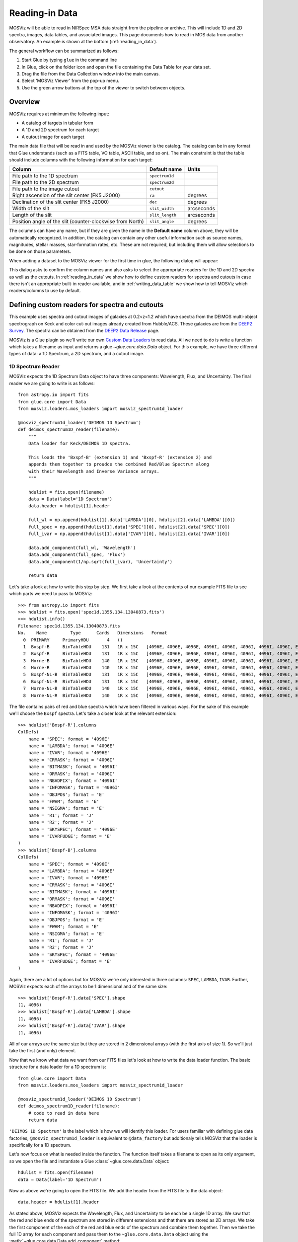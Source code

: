 .. doctest-skip-all

.. _doc-sec-reading-data:

***************
Reading-in Data
***************

MOSViz will be able to read in NIRSpec MSA data straight from the pipeline or
archive. This will include 1D and 2D spectra, images, data tables, and
associated images. This page documents how to read in MOS data from another
observatory. An example is shown at the bottom (:ref:`reading_in_data`).

The general workflow can be summarized as follows:

1. Start Glue by typing ``glue`` in the command line
2. In Glue, click on the folder icon and open the file containing the Data Table for your data set.
3. Drag the file from the Data Collection window into the main canvas.
4. Select 'MOSViz Viewer' from the pop-up menu.
5. Use the green arrow buttons at the top of the viewer to switch between objects.

.. _readingoverview:

++++++++
Overview
++++++++

MOSViz requires at minimum the following input:

* A catalog of targets in tabular form
* A 1D and 2D spectrum for each target
* A cutout image for each target

The main data file that will be read in and used by the MOSViz viewer is the
catalog. The catalog can be in any format that Glue understands (such as a FITS
table, VO table, ASCII table, and so on). The main constraint is that the table
should include columns with the following information for each target:

============================================================== =============== =============
Column                                                          Default name    Units
============================================================== =============== =============
File path to the 1D spectrum                                   ``spectrum1d``
File path to the 2D spectrum                                   ``spectrum2d``
File path to the image cutout                                  ``cutout``
Right ascension of the slit center (FK5 J2000)                 ``ra``           degrees
Declination of the slit center (FK5 J2000)                     ``dec``          degrees
Width of the slit                                              ``slit_width``   arcseconds
Length of the slit                                             ``slit_length``  arcseconds
Position angle of the slit (counter-clockwise from North)      ``slit_angle``   degrees
============================================================== =============== =============

The columns can have any name, but if they are given the name in the **Default
name** column above, they will be automatically recognized. In addition, the
catalog can contain any other useful information such as source names,
magnitudes, stellar masses, star-formation rates, etc. These are not required,
but including them will allow selections to be done on those parameters.

When adding a dataset to the MOSViz viewer for the first time in glue, the
following dialog will appear:

.. image:: images/MOSViz_wizard.png
   :align: center
   :width: 600px

This dialog asks to confirm the column names and also asks to select the
appropriate readers for the 1D and 2D spectra as well as the cutouts. In
:ref:`reading_in_data` we show how to define custom readers for spectra and
cutouts in case there isn't an appropriate built-in reader available, and in
:ref:`writing_data_table` we show how to tell MOSViz which readers/columns to use
by default.

.. _reading_in_data:

+++++++++++++++++++++++++++++++++++++++++++++++
Defining custom readers for spectra and cutouts
+++++++++++++++++++++++++++++++++++++++++++++++

This example uses spectra and cutout images of galaxies at 0.2<z<1.2 which have
spectra from the DEIMOS multi-object spectrograph on Keck and color cut-out
images already created from Hubble/ACS.  These galaxies are from the `DEEP2
Survey <http://adsabs.harvard.edu/abs/2013ApJS..208....5N>`_. The spectra can
be obtained from the `DEEP2 Data Release
<http://deep.ps.uci.edu/DR4/spectra.html>`_ page.

MOSViz is a Glue plugin so we'll write our own `Custom Data Loaders
<http://glueviz.org/en/stable/customizing_guide/customization.html#custom-data-loaders>`_
to read data. All we need to do is write a function which takes a filename as
input and returns a glue `~glue.core.data.Data` object. For this example, we have three
different types of data: a 1D Spectrum, a 2D spectrum, and a cutout image.

1D Spectrum Reader
++++++++++++++++++

MOSViz expects the 1D Spectrum Data object to have three components: Wavelength,
Flux, and Uncertainty. The final reader we are going to write is as follows::

    from astropy.io import fits
    from glue.core import Data
    from mosviz.loaders.mos_loaders import mosviz_spectrum1d_loader

    @mosviz_spectrum1d_loader('DEIMOS 1D Spectrum')
    def deimos_spectrum1D_reader(filename):
        """
        Data loader for Keck/DEIMOS 1D spectra.

        This loads the 'Bxspf-B' (extension 1) and 'Bxspf-R' (extension 2) and
        appends them together to proudce the combined Red/Blue Spectrum along
        with their Wavelength and Inverse Variance arrays.
        """

        hdulist = fits.open(filename)
        data = Data(label='1D Spectrum')
        data.header = hdulist[1].header

        full_wl = np.append(hdulist[1].data['LAMBDA'][0], hdulist[2].data['LAMBDA'][0])
        full_spec = np.append(hdulist[1].data['SPEC'][0], hdulist[2].data['SPEC'][0])
        full_ivar = np.append(hdulist[1].data['IVAR'][0], hdulist[2].data['IVAR'][0])

        data.add_component(full_wl, 'Wavelength')
        data.add_component(full_spec, 'Flux')
        data.add_component(1/np.sqrt(full_ivar), 'Uncertainty')

        return data

Let's take a look at how to write this step by step. We first take a look at the
contents of our example FITS file to see which parts we need to pass to MOSViz::

    >>> from astropy.io import fits
    >>> hdulist = fits.open('spec1d.1355.134.13040873.fits')
    >>> hdulist.info()
    Filename: spec1d.1355.134.13040873.fits
    No.    Name         Type      Cards   Dimensions   Format
      0  PRIMARY     PrimaryHDU       4   ()
      1  Bxspf-B     BinTableHDU    131   1R x 15C   [4096E, 4096E, 4096E, 4096I, 4096I, 4096I, 4096I, 4096I, E, E, E, J, J, 4096E, E]
      2  Bxspf-R     BinTableHDU    131   1R x 15C   [4096E, 4096E, 4096E, 4096I, 4096I, 4096I, 4096I, 4096I, E, E, E, J, J, 4096E, E]
      3  Horne-B     BinTableHDU    140   1R x 15C   [4096E, 4096E, 4096E, 4096I, 4096I, 4096I, 4096I, 4096I, E, E, E, J, J, 4096E, E]
      4  Horne-R     BinTableHDU    140   1R x 15C   [4096E, 4096E, 4096E, 4096I, 4096I, 4096I, 4096I, 4096I, E, E, E, J, J, 4096E, E]
      5  Bxspf-NL-B  BinTableHDU    131   1R x 15C   [4096E, 4096E, 4096E, 4096I, 4096I, 4096I, 4096I, 4096I, E, E, E, J, J, 4096E, E]
      6  Bxspf-NL-R  BinTableHDU    131   1R x 15C   [4096E, 4096E, 4096E, 4096I, 4096I, 4096I, 4096I, 4096I, E, E, E, J, J, 4096E, E]
      7  Horne-NL-B  BinTableHDU    140   1R x 15C   [4096E, 4096E, 4096E, 4096I, 4096I, 4096I, 4096I, 4096I, E, E, E, J, J, 4096E, E]
      8  Horne-NL-R  BinTableHDU    140   1R x 15C   [4096E, 4096E, 4096E, 4096I, 4096I, 4096I, 4096I, 4096I, E, E, E, J, J, 4096E, E]

The file contains pairs of red and blue spectra which have been filtered in
various ways. For the sake of this example we'll choose the ``Bxspf`` spectra.
Let's take a closer look at the relevant extension::

    >>> hdulist['Bxspf-R'].columns
    ColDefs(
        name = 'SPEC'; format = '4096E'
        name = 'LAMBDA'; format = '4096E'
        name = 'IVAR'; format = '4096E'
        name = 'CRMASK'; format = '4096I'
        name = 'BITMASK'; format = '4096I'
        name = 'ORMASK'; format = '4096I'
        name = 'NBADPIX'; format = '4096I'
        name = 'INFOMASK'; format = '4096I'
        name = 'OBJPOS'; format = 'E'
        name = 'FWHM'; format = 'E'
        name = 'NSIGMA'; format = 'E'
        name = 'R1'; format = 'J'
        name = 'R2'; format = 'J'
        name = 'SKYSPEC'; format = '4096E'
        name = 'IVARFUDGE'; format = 'E'
    )
    >>> hdulist['Bxspf-B'].columns
    ColDefs(
        name = 'SPEC'; format = '4096E'
        name = 'LAMBDA'; format = '4096E'
        name = 'IVAR'; format = '4096E'
        name = 'CRMASK'; format = '4096I'
        name = 'BITMASK'; format = '4096I'
        name = 'ORMASK'; format = '4096I'
        name = 'NBADPIX'; format = '4096I'
        name = 'INFOMASK'; format = '4096I'
        name = 'OBJPOS'; format = 'E'
        name = 'FWHM'; format = 'E'
        name = 'NSIGMA'; format = 'E'
        name = 'R1'; format = 'J'
        name = 'R2'; format = 'J'
        name = 'SKYSPEC'; format = '4096E'
        name = 'IVARFUDGE'; format = 'E'
    )

Again, there are a lot of options but for MOSViz we're only interested in three
columns: ``SPEC``, ``LAMBDA``, ``IVAR``. Further, MOSViz expects each of the
arrays to be 1 dimensional and of the same size::

    >>> hdulist['Bxspf-R'].data['SPEC'].shape
    (1, 4096)
    >>> hdulist['Bxspf-R'].data['LAMBDA'].shape
    (1, 4096)
    >>> hdulist['Bxspf-R'].data['IVAR'].shape
    (1, 4096)

All of our arrays are the same size but they are stored in 2 dimensional arrays
(with the first axis of size 1). So we'll just take the first (and only)
element.

Now that we know what data we want from our FITS files let's look at how to
write the data loader function. The basic structure for a data loader for a 1D
spectrum is::

    from glue.core import Data
    from mosviz.loaders.mos_loaders import mosviz_spectrum1d_loader

    @mosviz_spectrum1d_loader('DEIMOS 1D Spectrum')
    def deimos_spectrum1D_reader(filename):
        # code to read in data here
        return data

``'DEIMOS 1D Spectrum'`` is the label which is how we will identify this loader.
For users familiar with defining glue data factories,
``@mosviz_spectrum1d_loader`` is equivalent to ``@data_factory`` but additionaly
tells MOSViz that the loader is specifically for a 1D spectrum.

Let's now focus on what is needed inside the function.
The function itself takes a filename to open as its only argument, so we open
the file and instantiate a Glue :class:`~glue.core.data.Data` object::

        hdulist = fits.open(filename)
        data = Data(label='1D Spectrum')

Now as above we're going to open the FITS file. We add the header from the
FITS file to the data object::

        data.header = hdulist[1].header

As stated above, MOSViz expects the Wavelength, Flux, and Uncertainty to be each
be a single 1D array. We saw that the red and blue ends of the spectrum are
stored in different extensions and that there are stored as 2D arrays. We take
the first component of the each of the red and blue ends of the spectrum and
combine them together. Then we take the full 1D array for each component and
pass them to the ``~glue.core.data.Data`` object using the
:meth:`~glue.core.data.Data.add_component` method::

    full_wl = np.append(hdulist[1].data['LAMBDA'][0], hdulist[2].data['LAMBDA'][0])
    full_spec = np.append(hdulist[1].data['SPEC'][0], hdulist[2].data['SPEC'][0])
    full_ivar = np.append(hdulist[1].data['IVAR'][0], hdulist[2].data['IVAR'][0])

    data.add_component(full_wl, 'Wavelength')
    data.add_component(full_spec, 'Flux')
    data.add_component(1/np.sqrt(full_ivar), 'Uncertainty')

    return data

2D Spectrum Reader
++++++++++++++++++

The basic structure for the 2D spectrum reader is similar to that for the 1D
spectrum reader::

    from astropy.io import fits
    from glue.core import Data
    from mosviz.loaders.mos_loaders import mosviz_spectrum1d_loader

    @mosviz_spectrum2d_loader('DEIMOS 2D Spectrum')
    def deimos_spectrum2D_reader(filename):
        """
        Data loader for Keck/DEIMOS 2D spectra.

        This loads only the Flux and Inverse variance. Wavelength information
        comes from the WCS.
        """

        hdulist = fits.open(filename)
        data = Data(label='2D Spectrum')
        data.coords = coordinates_from_header(hdulist[1].header)
        data.header = hdulist[1].header
        data.add_component(hdulist[1].data['FLUX'][0], 'Flux')
        data.add_component(1/np.sqrt(hdulist[1].data['IVAR'][0]), 'Uncertainty')
        return data

MOSViz expects the 2D Spectrum Data object to have two components: Flux and
Uncertainty. Since a 2D spectrum is an image it also expects a World Coordinate
System (WCS) which tells it how to transform from pixels to Wavelength. Let's
take a look at the contents of our example FITS file to see which parts we need
to pass to MOSViz::

    >>> from astropy.io import fits
    >>> hdulist = fits.open('slit.1355.134B.fits.gz')
    >>> hdulist.info()
    Filename: slit.1153.147B.fits.gz
    No.    Name         Type      Cards   Dimensions   Format
    0    PRIMARY     PrimaryHDU       4   ()
    1    slit        BinTableHDU    106   1R x 11C     [241664E, 241664E, 241664B, 241664B, 4096E, 241664E, 6D, 3D, 59E, 177E, 241664J]
    2    slit        BinTableHDU     98   531R x 5C    [E, E, E, E, B]
    >>> hdulist[1].data.columns
    ColDefs(
        name = 'FLUX'; format = '241664E'; dim = '( 4096, 59)'
        name = 'IVAR'; format = '241664E'; dim = '( 4096, 59)'
        name = 'MASK'; format = '241664B'; dim = '( 4096, 59)'
        name = 'CRMASK'; format = '241664B'; dim = '( 4096, 59)'
        name = 'LAMBDA0'; format = '4096E'
        name = 'DLAMBDA'; format = '241664E'; dim = '( 4096, 59)'
        name = 'LAMBDAX'; format = '6D'
        name = 'TILTX'; format = '3D'
        name = 'SLITFN'; format = '59E'
        name = 'DLAM'; format = '177E'; dim = '( 59, 3)'
        name = 'INFOMASK'; format = '241664J'; dim = '( 4096, 59)'
    )
    >>> hdulist[2].data.columns
    ColDefs(
        name = 'AMP'; format = 'E'
        name = 'CEN'; format = 'E'
        name = 'SIG'; format = 'E'
        name = 'BASE'; format = 'E'
        name = 'MASK'; format = 'B'
    )

MOSViz needs Flux and Uncertainty so the relevant columns are ``FLUX`` and
``IVAR`` in the the first ``slit`` extension::

    >>> hdulist[1].data['FLUX'].shape
    (1, 59, 4096)
    >>> hdulist[1].data['IVAR'].shape
    (1, 59, 4096)
    >>>

All of our arrays are the same size but they are stored in 3 dimensional arrays
(with the first axis of size 1). So we'll just take the first (and only) element
which will give a 2D array.

We also need a WCS which should be in the header of the same extension as the
data::

    >>> from astropy.wcs import WCS
    >>> WCS(hdulist[1].header)

    Number of WCS axes: 2
    CTYPE : 'LAMBDA'  'LAMBDA'
    CRVAL : 6450.6538154  0.0
    CRPIX : 0.0  0.0
    CD1_1 CD1_2  : 0.32103118300400002  0.0
    CD2_1 CD2_2  : 0.0  1.0
    NAXIS    : 4367352 1

The WCS is here; however, the two axes both have name 'LAMBDA' and if we look at
look at the second coordinate we can see that it isn't actually transformed.
Glue expects that all of a `~glue.core.data.Data` object's components (including WCS axes) have
unique names. We can take care of this easily in the data loader function.

Now that we know what data we want from our FITS files let's look at how to
write the data loader function. As before, we use the following decorator
to tell glue that this is a data loader, and MOSViz that it can read in 2D
spectra::

    @mosviz_spectrum2d_loader('DEIMOS 2D Spectrum')
    def deimos_spectrum2D_reader(filename):

The function itself takes a filename to open as its only argument. We open the
data file and instantiate a :class:`~glue.core.data.Data` object::

    hdulist = fits.open(filename)
    data = Data(label='2D Spectrum')

As we noted above, the WCS axes should have different names. Since the second
axis is not transformed we'll just change the header keyword which specifies its
name to 'Spatial Y' Then we set the ``coords`` attribute of the `~glue.core.data.Data` object with
:func:`glue.core.coordinates.coordinates_from_wcs`. We also pass the FITS header to the data so that useful
information can be displayed in the MOSViz::

    hdulist[1].header['CTYPE2'] = 'Spatial Y'
    data.coords = coordinates_from_wcs(WCS(hdulist[1].header))
    data.header = hdulist[1].header

As stated above, MOSViz expects the Flux and Uncertainty to be each be a single
2D array. We take the first component of each array (a 2D array) pass them to
the ``~glue.core.data.Data`` object using the :meth:`~glue.core.data.Data.add_component` method::

    data.add_component(hdulist[1].data['FLUX'][0], 'Flux')
    data.add_component(1/np.sqrt(hdulist[1].data['IVAR'][0]), 'Uncertainty')

    return data

Cutout Image Reader
+++++++++++++++++++

Finally, the custom reader for the image cutouts looks like::

    from astropy.io import fits
    from glue.core import Data
    from mosviz.loaders.mos_loaders import mosviz_cutout_loader

    @mosviz_cutout_loader('ACS Cutout Image')
    def acs_cutout_image_reader(filename):
        """
        Data loader for the ACS cut-outs for the DEIMOS spectra.

        The cutouts contain only the image.
        """

        hdulist = fits.open(filename)
        data = Data(label='ACS Cutout Image')
        data.coords = coordinates_from_header(hdulist[0].header)
        data.header = hdulist[0].header
        data.add_component(hdulist[0].data, 'Flux')

        return data

MOSViz expects the Cutout Image Data object to have one component: Flux. Since
it is an image it also expects a World Coordinate System (WCS) which tells it
how to transform from pixels to sky coordinates. Let's take a look at the
contents of our example FITS file to see which parts we need to pass to MOSViz. ::

    >>> from astropy.io import fits
    >>> hdulist = fits.open('12020821.acs.i_6ac_.fits')
    >>> hdulist.info()
    Filename: 12020821.acs.i_6ac_.fits
    No.    Name         Type      Cards   Dimensions   Format
    0    PRIMARY     PrimaryHDU      71   (201, 201)   float32
    >>> hdulist[0].data.shape
    (201, 201)

There is only one extensions and the data in it is the cutout image (a 2D
array). We also need a WCS which should be in the header of the same extension
as the data::

    >>> from astropy.wcs import WCS
    >>> WCS(hdulist[0].header)
    WCS Keywords

    Number of WCS axes: 2
    CTYPE : 'RA---TAN'  'DEC--TAN'
    CRVAL : 214.40388488799999  52.630077362100003
    CRPIX : 101.70472905800101  100.94206076200101
    CD1_1 CD1_2  : -8.3333331279300006e-06  -4.5781947460699999e-14
    CD2_1 CD2_2  : -4.5781947460699999e-14  8.3333331279300006e-06
    NAXIS    : 201 201

The WCS looks as we would expect. Now that we know what data we want from our
FITS files let's look at how to write the data loader function. We use the
following decorator on the function to tell glue that this is a data factory and
to tell MOSViz that it can handle cutout images::

    @mosviz_cutout_loader('ACS Cutout Image')
    def acs_cutout_image(filename):

The function itself takes a filename to open as its only argument. We open the
data file and instantiate a :class:`~glue.core.data.Data` object::

        hdulist = fits.open(filename)
        data = Data(label='Cutout Image')

We set the ``coords`` attribute of the `~glue.core.data.Data` object with :func:`glue.core.coordinates.coordinates_from_wcs`.
We also pass the FITS header to the data so that useful information can be
displayed in the MOSViz::

        data.coords = coordinates_from_wcs(WCS(hdulist[0].header))
        data.header = hdulist[0].header

We take the data in first extension data array (a 2D array) and pass it to the
``~glue.core.data.Data`` object using the :meth:`~glue.core.data.Data.add_component` method::

        data.add_component(hdulist[0].data, 'Flux')

        return data

Summary
+++++++

The full contents of the ~/.glue/config.py is shown below::

    import numpy as np

    from astropy.io import fits
    from astropy.wcs import WCS

    from glue.core import Data
    from glue.core.coordinates import coordinates_from_header, coordinates_from_wcs

    from mosviz.loaders.mos_loaders import (mosviz_spectrum1d_loader,
                                            mosviz_spectrum2d_loader,
                                            mosviz_cutout_loader)


    @mosviz_spectrum1d_loader('DEIMOS 1D Spectrum')
    def deimos_spectrum1D_reader(filename):
        """
        Data loader for Keck/DEIMOS 1D spectra.

        This loads the 'Bxspf-B' (extension 1)
        and 'Bxspf-R' (extension 2) and appends them
        together to proudce the combined Red/Blue Spectrum
        along with their Wavelength and Inverse Variance
        arrays.
        """

        hdulist = fits.open(filename)
        data = Data(label='1D Spectrum')
        data.header = hdulist[1].header

        full_wl = np.append(hdulist[1].data['LAMBDA'][0], hdulist[2].data['LAMBDA'][0])
        full_spec = np.append(hdulist[1].data['SPEC'][0], hdulist[2].data['SPEC'][0])
        full_ivar = np.append(hdulist[1].data['IVAR'][0], hdulist[2].data['IVAR'][0])

        data.add_component(full_wl, 'Wavelength')
        data.add_component(full_spec, 'Flux')
        data.add_component(1/np.sqrt(full_ivar), 'Uncertainty')

        return data

    @mosviz_spectrum2d_loader('DEIMOS 2D Spectrum')
    def deimos_spectrum2D_reader(filename):
        """
        Data loader for Keck/DEIMOS 2D spectra.

        This loads only the Flux and Inverse variance.
        Wavelength information comes from the WCS.
        """

        hdulist = fits.open(filename)
        data = Data(label='2D Spectrum')
        data.coords = coordinates_from_header(hdulist[1].header)
        data.header = hdulist[1].header
        data.add_component(hdulist[1].data['FLUX'][0], 'Flux')
        data.add_component(1/np.sqrt(hdulist[1].data['IVAR'][0]), 'Uncertainty')
        return data

    @mosviz_cutout_loader('ACS Cutout Image')
    def acs_cutout_image_reader(filename):
        """
        Data loader for the ACS cut-outs for the DEIMOS spectra.

        The cutouts contain only the image.
        """

        hdulist = fits.open(filename)
        data = Data(label='ACS Cutout Image')
        data.coords = coordinates_from_header(hdulist[0].header)
        data.header = hdulist[0].header
        data.add_component(hdulist[0].data, 'Flux')

        return data

.. _writing_data_table:

++++++++++++++++++++++
Writing the Data Table
++++++++++++++++++++++

As mentioned above, when adding a dataset to the MOSViz viewer, you will be
prompted to select column names and data loaders, but you can optionally
encode these into the catalog metadata to save time. Note that not all file
formats will support this kind of meta-data, so if you want to do this you will
be restricted to certain formats for the catalog.

The main requirement is that when read in with the :class:`~astropy.table.Table`
:meth:`~astropy.table.Table.read` method, the :class:`~astropy.table.Table`
:attr:`~astropy.table.Table.meta` attribute should be a dictionary that contains
a ``loaders`` key and a ``special_columns`` key:

* ``Table.meta['loaders']`` should then be a dictionary that contains three keys -
  ``spectrum1d``, ``spectrum2d``, and ``cutout``, and for each of these gives,
  as a string, the label of the reader to use.

* ``Table.meta['special_columns']`` should be a dictionary that contains one
  key/value pair for each special column listed in the table in
  :ref:`readingoverview`, where the key is the **Default name** given in the
  table and the value is the name of the actual column in the table.

Note that any metadata where the defaults are fine can be omitted. For example,
for the special columns, if the actual name is the same as the default name, the
key and value will be the same and can be ommitted from the metadata.

As an example, the following ECSV table header indicates the loaders to use,
but does not list the special columns explicitly since they already have the
expected names:

.. highlight:: none

::

    # %ECSV 0.9
    # ---
    # meta:
    #   loaders:
    #       spectrum1d: "DEIMOS 1D Spectrum"
    #       spectrum2d: "DEIMOS 2D Spectrum"
    #       cutout: "ACS Cutout Image"
    # datatype:
    # - {name: id, datatype: string}
    # - {name: ra, unit: deg, datatype: float64}
    # - {name: dec, unit: deg, datatype: float64}
    # - {name: spectrum2d, datatype: string}
    # - {name: spectrum1d, datatype: string}
    # - {name: cutout, datatype: string}
    # - {name: slit_width, unit: arcsec, datatype: float64}
    # - {name: slit_length, unit: arcsec, datatype: float64}
    # - {name: slit_angle, unit: degree, datatype: float64}
    # - {name: pix_scale, datatype: float64}
    id ra dec spectrum2d spectrum1d cutout slit_width slit_length pix_scale
    deimos_12004808 214.21968 52.410386 Spectra/slit.1153.151R.fits.gz Spectra/spec1d.1153.151.12004808.fits Cutouts/12004808.acs.v_6ac_.fits 0.2 3.3 0.0 0.66
    deimos_12008179 214.33785 52.454369 Spectra/slit.1203.063R.fits.gz Spectra/spec1d.1203.063.12008179.fits Cutouts/12008179.acs.v_6ac_.fits 0.2 3.3 0.0 0.66
    deimos_12012573 214.34313 52.53112  Spectra/slit.1205.091R.fits.gz Spectra/spec1d.1205.091.12012573.fits Cutouts/12012573.acs.v_6ac_.fits 0.2 3.3 0.0 0.66
    deimos_12016058 214.52242 52.580972 Spectra/slit.1208.055R.fits.gz Spectra/spec1d.1208.055.12016058.fits Cutouts/12016058.acs.v_6ac_.fits 0.2 3.3 0.0 0.66
    deimos_12020734 214.49056 52.632246 Spectra/slit.1209.080R.fits.gz Spectra/spec1d.1209.080.12020734.fits Cutouts/12020734.acs.v_6ac_.fits 0.2 3.3 0.0 0.66
    deimos_12020387 214.57266 52.642585 Spectra/slit.1210.072R.fits.gz Spectra/spec1d.1210.072.12020387.fits Cutouts/12020387.acs.v_6ac_.fits 0.2 3.3 0.0 0.66
    deimos_12020049 214.62085 52.646039 Spectra/slit.1211.061R.fits.gz Spectra/spec1d.1211.061.12020049.fits Cutouts/12020049.acs.v_6ac_.fits 0.2 3.3 0.0 0.66
    deimos_12019995 214.69602 52.631649 Spectra/slit.1212.038R.fits.gz Spectra/spec1d.1212.038.12019995.fits Cutouts/12019995.acs.v_6ac_.fits 0.2 3.3 0.0 0.66
    deimos_12019653 214.77361 52.662353 Spectra/slit.1214.026R.fits.gz Spectra/spec1d.1214.026.12019653.fits Cutouts/12019653.acs.v_6ac_.fits 0.2 3.3 0.0 0.66
    deimos_12008349 214.249   52.460424 Spectra/slit.1243.030R.fits.gz Spectra/spec1d.1243.030.12008349.fits Cutouts/12008349.acs.v_6ac_.fits 0.2 3.3 0.0 0.66
    deimos_12012586 214.37004 52.52134  Spectra/slit.1243.079R.fits.gz Spectra/spec1d.1243.079.12012586.fits Cutouts/12012586.acs.v_6ac_.fits 0.2 3.3 0.0 0.66
    deimos_12004455 214.27608 52.408039 Spectra/slit.1244.010R.fits.gz Spectra/spec1d.1244.010.12004455.fits Cutouts/12004455.acs.v_6ac_.fits 0.2 3.3 0.0 0.66
    deimos_11051203 214.33513 52.381078 Spectra/slit.1246.011R.fits.gz Spectra/spec1d.1246.011.11051203.fits Cutouts/11051203.acs.v_6ac_.fits 0.2 3.3 0.0 0.66
    deimos_12011504 214.61256 52.551567 Spectra/slit.1246.152R.fits.gz Spectra/spec1d.1246.152.12011504.fits Cutouts/12011504.acs.v_6ac_.fits 0.2 3.3 0.0 0.66
    deimos_12024856 214.5929  52.718354 Spectra/slit.1252.066R.fits.gz Spectra/spec1d.1252.066.12024856.fits Cutouts/12024856.acs.v_6ac_.fits 0.2 3.3 0.0 0.66
    deimos_13004306 214.77715 52.814133 Spectra/slit.1253.152R.fits.gz Spectra/spec1d.1253.152.13004306.fits Cutouts/13004306.acs.v_6ac_.fits 0.2 3.3 0.0 0.66
    deimos_12024118 214.73955 52.697049 Spectra/slit.1254.094R.fits.gz Spectra/spec1d.1254.094.12024118.fits Cutouts/12024118.acs.v_6ac_.fits 0.2 3.3 0.0 0.66
    deimos_12020067 214.64333 52.632145 Spectra/slit.1255.041R.fits.gz Spectra/spec1d.1255.041.12020067.fits Cutouts/12020067.acs.v_6ac_.fits 0.2 3.3 0.0 0.66
    deimos_13019968 214.77751 52.910775 Spectra/slit.1302.115R.fits.gz Spectra/spec1d.1302.115.13019968.fits Cutouts/13019968.acs.v_6ac_.fits 0.2 3.3 0.0 0.66
    deimos_13026888 215.01438 52.949334 Spectra/slit.1306.072R.fits.gz Spectra/spec1d.1306.072.13026888.fits Cutouts/13026888.acs.v_6ac_.fits 0.2 3.3 0.0 0.66
    deimos_13026873 215.0064  52.95921  Spectra/slit.1306.077R.fits.gz Spectra/spec1d.1306.077.13026873.fits Cutouts/13026873.acs.v_6ac_.fits 0.2 3.3 0.0 0.66
    deimos_13026857 214.95442 52.969926 Spectra/slit.1306.094R.fits.gz Spectra/spec1d.1306.094.13026857.fits Cutouts/13026857.acs.v_6ac_.fits 0.2 3.3 0.0 0.66
    deimos_13026107 215.10585 53.003483 Spectra/slit.1308.070R.fits.gz Spectra/spec1d.1308.070.13026107.fits Cutouts/13026107.acs.v_6ac_.fits 0.2 3.3 0.0 0.66
    deimos_13025290 215.19495 52.963721 Spectra/slit.1309.034R.fits.gz Spectra/spec1d.1309.034.13025290.fits Cutouts/13025290.acs.v_6ac_.fits 0.2 3.3 0.0 0.66
    deimos_13043017 215.10605 53.116245 Spectra/slit.1311.114R.fits.gz Spectra/spec1d.1311.114.13043017.fits Cutouts/13043017.acs.v_6ac_.fits 0.2 3.3 0.0 0.66
    deimos_13051276 215.10065 53.128093 Spectra/slit.1311.121R.fits.gz Spectra/spec1d.1311.121.13051276.fits Cutouts/13051276.acs.v_6ac_.fits 0.2 3.3 0.0 0.66
    deimos_13041627 215.31852 53.104803 Spectra/slit.1313.048R.fits.gz Spectra/spec1d.1313.048.13041627.fits Cutouts/13041627.acs.v_6ac_.fits 0.2 3.3 0.0 0.66
    deimos_13050572 215.17647 53.154515 Spectra/slit.1313.104R.fits.gz Spectra/spec1d.1313.104.13050572.fits Cutouts/13050572.acs.v_6ac_.fits 0.2 3.3 0.0 0.66
    deimos_13050507 215.14259 53.169163 Spectra/slit.1313.120R.fits.gz Spectra/spec1d.1313.120.13050507.fits Cutouts/13050507.acs.v_6ac_.fits 0.2 3.3 0.0 0.66
    deimos_13058235 215.23847 53.184374 Spectra/slit.1314.098R.fits.gz Spectra/spec1d.1314.098.13058235.fits Cutouts/13058235.acs.v_6ac_.fits 0.2 3.3 0.0 0.66
    deimos_13049212 215.38783 53.136419 Spectra/slit.1315.047R.fits.gz Spectra/spec1d.1315.047.13049212.fits Cutouts/13049212.acs.v_6ac_.fits 0.2 3.3 0.0 0.66
    deimos_13049133 215.3953  53.156244 Spectra/slit.1315.052R.fits.gz Spectra/spec1d.1315.052.13049133.fits Cutouts/13049133.acs.v_6ac_.fits 0.2 3.3 0.0 0.66
    deimos_13058203 215.27553 53.210001 Spectra/slit.1315.105R.fits.gz Spectra/spec1d.1315.105.13058203.fits Cutouts/13058203.acs.v_6ac_.fits 0.2 3.3 0.0 0.66
    deimos_13018671 214.95738 52.921481 Spectra/slit.1343.084R.fits.gz Spectra/spec1d.1343.084.13018671.fits Cutouts/13018671.acs.v_6ac_.fits 0.2 3.3 0.0 0.66
    deimos_13026879 215.00536 52.95371  Spectra/slit.1343.108R.fits.gz Spectra/spec1d.1343.108.13026879.fits Cutouts/13026879.acs.v_6ac_.fits 0.2 3.3 0.0 0.66
    deimos_13034580 215.08674 53.055397 Spectra/slit.1352.022R.fits.gz Spectra/spec1d.1352.022.13034580.fits Cutouts/13034580.acs.v_6ac_.fits 0.2 3.3 0.0 0.66
    deimos_13058164 215.26445 53.18501  Spectra/slit.1352.117R.fits.gz Spectra/spec1d.1352.117.13058164.fits Cutouts/13058164.acs.v_6ac_.fits 0.2 3.3 0.0 0.66
    deimos_13040952 215.32582 53.068148 Spectra/slit.1355.091R.fits.gz Spectra/spec1d.1355.091.13040952.fits Cutouts/13040952.acs.v_6ac_.fits 0.2 3.3 0.0 0.66
    deimos_13040873 215.40401 53.11767  Spectra/slit.1355.134R.fits.gz Spectra/spec1d.1355.134.13040873.fits Cutouts/13040873.acs.v_6ac_.fits 0.2 3.3 0.0 0.66

If the ra/dec columns had a different name in the table, the header should
instead look like e.g::

    # %ECSV 0.9
    # ---
    # meta:
    #   loaders:
    #       spectrum1d: "DEIMOS 1D Spectrum"
    #       spectrum2d: "DEIMOS 2D Spectrum"
    #       cutout: "ACS Cutout Image"
    #   special_columns:
    #       ra: ra_j2000
    #       dec: dec_j2000
    # datatype:
    # - {name: id, datatype: string}
    # - {name: ra_j2000, unit: deg, datatype: float64}
    # - {name: dec_j2000, unit: deg, datatype: float64}
    ...
